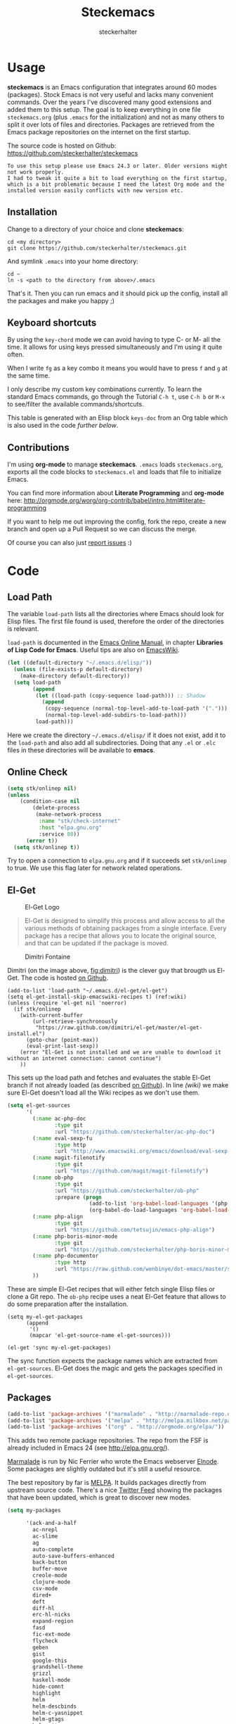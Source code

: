 #+Title: Steckemacs
#+Author: steckerhalter

* Options                                                  :noexport:ARCHIVE:
#+OPTIONS: todo:t html-style:nil
#+HTML_HEAD: <link rel="stylesheet" type="text/css" href="/stuff/css/site.css" />
#+HTML_HEAD: <link rel="stylesheet" type="text/css" href="/stuff/css/steckemacs.css" />
#+HTML_HEAD: <link rel="stylesheet" type="text/css" href="/stuff/css/bootstrap-responsive.css" />
#+INFOJS_OPT: view:showall toc:t ftoc:t mouse:#555555 path:/stuff/js/org-info.js

#+BEGIN_SRC emacs-lisp :tangle no :results silent
(org-babel-tangle-file "steckemacs.org" "steckemacs.el" "emacs-lisp")
#+END_SRC


* Usage

*steckemacs* is an Emacs configuration that integrates around 60 modes (packages). Stock Emacs is not very useful and lacks many convenient commands. Over the years I've discovered many good extensions and added them to this setup. The goal is to keep everything in one file =steckemacs.org= (plus =.emacs= for the initialization) and not as many others to split it over lots of files and directories. Packages are retrieved from the Emacs package repositories on the internet on the first startup.

The source code is hosted on Github: [[https://github.com/steckerhalter/steckemacs]]

#+BEGIN_EXAMPLE
To use this setup please use Emacs 24.3 or later. Older versions might not work properly.
I had to tweak it quite a bit to load everything on the first startup, which is a bit problematic because I need the latest Org mode and the installed version easily conflicts with new version etc.
#+END_EXAMPLE

** Installation

Change to a directory of your choice and clone *steckemacs*:

#+BEGIN_SRC shell-script
  cd <my directory>
  git clone https://github.com/steckerhalter/steckemacs.git
#+END_SRC

And symlink =.emacs= into your home directory:

#+BEGIN_SRC shell-script
    cd ~
    ln -s <path to the directory from above>/.emacs
#+END_SRC

That's it. Then you can run emacs and it should pick up the config, install all the packages and make you happy ;)

** Keyboard shortcuts

By using the =key-chord= mode we can avoid having to type C- or M- all the time. It allows for using keys pressed simultaneously and I'm using it quite often.

When I write =fg= as a key combo it means you would have to press =f= and =g= at the same time.

I only describe my custom key combinations currently. To learn the standard Emacs commands, go through the Tutorial =C-h t=, use =C-h b= or =M-x= to see/filter the available commands/shortcuts.

#+NAME: keys-doc
#+BEGIN_SRC emacs-lisp :var keys=keys :tangle no :results output raw :exports results
  (let* ((header (car keys))
         (keys (delq header keys))
         (category))
    (pop keys)
    (mapcar (lambda (l) (if (listp l)
                            (progn
                              (unless (string= (nth 1 l) category)
                                (setq category (nth 1 l))
                                (princ (format "*** %s\n" category))
                                (princ "#+ATTR_HTML: :rules all :cellpadding 4\n")
                                (princ "| / | <r> | | \n")
                                )
                              (princ (format "| # | =%s= | %s |\n" (car l) (nth 2 l))))
                          (princ "|-\n")))
            keys))
  (princ "\n")
#+END_SRC

This table is generated with an Elisp block =keys-doc= from an Org table which is also used in the code [[*Key%20Bindings][further below]].

** Contributions

I'm using *org-mode* to manage *steckemacs*. =.emacs= loads =steckemacs.org=, exports all the code blocks to =steckemacs.el= and loads that file to initialize Emacs.

You can find more information about *Literate Programming* and *org-mode* here: http://orgmode.org/worg/org-contrib/babel/intro.html#literate-programming

If you want to help me out improving the config, fork the repo, create a new branch and open up a Pull Request so we can discuss the merge.

Of course you can also just [[https://github.com/steckerhalter/steckemacs/issues][report issues]] :)

* Code

** Load Path

The variable =load-path= lists all the directories where Emacs should look for Elisp files. The first file found is used, therefore the order of the directories is relevant.

=load-path= is documented in the [[http://www.gnu.org/software/emacs/manual/html_node/emacs/Lisp-Libraries.html][Emacs Online Manual]], in chapter *Libraries of Lisp Code for Emacs*. Useful tips are also on [[http://www.emacswiki.org/emacs/LoadPath][EmacsWiki]].

#+BEGIN_SRC emacs-lisp
  (let ((default-directory "~/.emacs.d/elisp/"))
    (unless (file-exists-p default-directory)
      (make-directory default-directory))
    (setq load-path
          (append
           (let ((load-path (copy-sequence load-path))) ;; Shadow
             (append
              (copy-sequence (normal-top-level-add-to-load-path '(".")))
              (normal-top-level-add-subdirs-to-load-path)))
           load-path)))
#+END_SRC

Here we create the directory =~/.emacs.d/elisp/= if it does not exist, add it to the =load-path= and also add all subdirectories. Doing that any =.el= or =.elc= files in these directories will be available to *emacs*.

** Online Check

#+BEGIN_SRC emacs-lisp
  (setq stk/onlinep nil)
  (unless
      (condition-case nil
          (delete-process
           (make-network-process
            :name "stk/check-internet"
            :host "elpa.gnu.org"
            :service 80))
        (error t))
    (setq stk/onlinep t))
#+END_SRC

Try to open a connection to =elpa.gnu.org= and if it succeeds set =stk/onlinep= to true. We use this flag later for network related operations.

** El-Get

#+CAPTION: El-Get Logo
#+NAME: el-get-logo
[[https://raw.github.com/dimitri/el-get/master/logo/el-get.png]]

#+BEGIN_QUOTE
El-Get is designed to simplify this process and allow access to all the various methods of obtaining packages from a single interface. Every package has a recipe that allows you to locate the original source, and that can be updated if the package is moved.
#+END_QUOTE

#+CAPTION: Dimitri Fontaine
#+NAME: fig:dimitri
[[http://tapoueh.org/images/dim.jpeg]]

Dimitri (on the image above, [[fig:dimitri]]) is the clever guy that brougth us El-Get. The code is hosted [[https://github.com/dimitri/el-get][on Github]].

#+BEGIN_SRC emacs-lisp -n -r
  (add-to-list 'load-path "~/.emacs.d/el-get/el-get")
  (setq el-get-install-skip-emacswiki-recipes t) (ref:wiki)
  (unless (require 'el-get nil 'noerror)
    (if stk/onlinep
      (with-current-buffer
          (url-retrieve-synchronously
           "https://raw.github.com/dimitri/el-get/master/el-get-install.el")
        (goto-char (point-max))
        (eval-print-last-sexp))
      (error "El-Get is not installed and we are unable to download it without an internet connection: cannot continue")
      ))
#+END_SRC

This sets up the load path and fetches and evaluates the stable El-Get branch if not already loaded (as described [[https://github.com/dimitri/el-get#basic-setup][on Github]]). In line [[(wiki)]] we make sure El-Get doesn't load all the Wiki recipes as we don't use them.

#+BEGIN_SRC emacs-lisp :results silent
  (setq el-get-sources
        '(
          (:name ac-php-doc
                 :type git
                 :url "https://github.com/steckerhalter/ac-php-doc")
          (:name eval-sexp-fu
                 :type http
                 :url "http://www.emacswiki.org/emacs/download/eval-sexp-fu.el")
          (:name magit-filenotify
                 :type git
                 :url "https://github.com/magit/magit-filenotify")
          (:name ob-php
                 :type git
                 :url "https://github.com/steckerhalter/ob-php"
                 :prepare (progn
                            (add-to-list 'org-babel-load-languages '(php . t))
                            (org-babel-do-load-languages 'org-babel-load-languages org-babel-load-languages)))
          (:name php-align
                 :type git
                 :url "https://github.com/tetsujin/emacs-php-align")
          (:name php-boris-minor-mode
                 :type git
                 :url "https://github.com/steckerhalter/php-boris-minor-mode")
          (:name php-documentor
                 :type http
                 :url "https://raw.github.com/wenbinye/dot-emacs/master/site-lisp/contrib/php-documentor.el")
          ))
#+END_SRC

These are simple El-Get recipes that will either fetch single Elisp files or clone a Git repo. The =ob-php= recipe uses a neat El-Get feature that allows to do some preparation after the installation.

#+BEGIN_SRC emacs-lisp -n -r
  (setq my-el-get-packages
        (append
         '()
         (mapcar 'el-get-source-name el-get-sources)))

  (el-get 'sync my-el-get-packages)
#+END_SRC

The sync function expects the package names which are extracted from =el-get-sources=. El-Get does the magic and gets the packages specified in =el-get-sources=.

** Packages

#+BEGIN_SRC emacs-lisp
  (add-to-list 'package-archives '("marmalade" . "http://marmalade-repo.org/packages/"))
  (add-to-list 'package-archives '("melpa" . "http://melpa.milkbox.net/packages/"))
  (add-to-list 'package-archives '("org" . "http://orgmode.org/elpa/"))
#+END_SRC

This adds two remote package repositories. The repo from the FSF is already included in Emacs 24 (see http://elpa.gnu.org/).

[[http://marmalade-repo.org/][Marmalade]] is run by Nic Ferrier who wrote the Emacs webserver [[http://elnode.org/][Elnode]]. Some packages are slightly outdated but it's still a useful resource.

The best repository by far is [[http://melpa.milkbox.net/][MELPA]]. It builds packages directly from upstream source code. There's a nice [[https://twitter.com/melpa_emacs][Twitter Feed]] showing the packages that have been updated, which is great to discover new modes.

#+BEGIN_SRC emacs-lisp
  (setq my-packages

        '(ack-and-a-half
          ac-nrepl
          ac-slime
          ag
          auto-complete
          auto-save-buffers-enhanced
          back-button
          buffer-move
          creole-mode
          clojure-mode
          csv-mode
          dired+
          deft
          diff-hl
          erc-hl-nicks
          expand-region
          fasd
          fic-ext-mode
          flycheck
          geben
          gist
          google-this
          grandshell-theme
          grizzl
          haskell-mode
          hide-comnt
          highlight
          helm
          helm-descbinds
          helm-c-yasnippet
          helm-gtags
          helm-git
          helm-projectile
          highlight-symbol
          htmlize
          iedit
          jinja2-mode
          js2-mode
          json-mode
          key-chord
          magit
          markdown-mode+
          melpa-upstream-visit
          mmm-mode
          move-text
          multi-term
          multi-web-mode
          multiple-cursors
          nrepl
          nrepl-eval-sexp-fu
          org-plus-contrib
          php-auto-yasnippets
          php-boris
          php-eldoc
          php-mode
          popup
          pos-tip
          rainbow-mode
          robe
          restclient
          skewer-mode
          smart-mode-line
          smartparens
          tern
          tern-auto-complete
          visual-regexp
          volatile-highlights
          yaml-mode
          yari
          yasnippet)
        )
#+END_SRC

Quite a big list of packages. When Emacs starts up the first time it takes quite a while to install all of them.

#+BEGIN_SRC emacs-lisp
  (when stk/onlinep
    (package-refresh-contents)
    (mapcar 'package-install
            (loop for p in my-packages
                  unless (package-installed-p p) collect p)))
#+END_SRC

This part first checks if there is an internet connection. If true it refreshes the package archive cache and goes on to install all the packages that are not yet installed.

** Key Bindings

#+BEGIN_SRC emacs-lisp
  (defvar my-keys-minor-mode-map (make-keymap) "my-keys-minor-mode keymap.")
#+END_SRC

This is a custom keymap. It is used for a [[my-keys-minor-mode][minor mode that is activated at the end]]. This is the only way I know of to make sure no other minor modes to these override special keys. Setting a global key will not suffice.

#+BEGIN_SRC emacs-lisp
  (key-chord-mode 1)
  (setq key-chord-two-keys-delay 0.03)
#+END_SRC

#+BEGIN_QUOTE
Key-chord lets you bind commands to combination of key-strokes. Here a "key chord" means two keys pressed simultaneously, or a single key quickly pressed twice.
#+END_QUOTE

The source code can be found on [[http://www.emacswiki.org/emacs/key-chord.el][EmacsWiki]].

We need to turn the mode on here so that we can map keys further below. We lower the delay so that chords are not triggered too easily.

#+NAME: gen-keys
#+BEGIN_SRC emacs-lisp :var keys=keys :results output :tangle no :exports none :colnames nil
  (mapcar (lambda (l)
            (let* ((key (car l))
                   (def (if (string-match "^[[:alnum:]]\\{2\\}$" (format "%s" key))
                            (format "key-chord-define-global \"%s\"" key)
                          (format "global-set-key (kbd \"%s\")" key)))
                   (command (car (last l))))
                   (princ (format "(%s %s)\n" def command))))
            keys)
#+END_SRC

#+BEGIN_SRC emacs-lisp :noweb yes :results silent
  <<gen-keys()>>
#+END_SRC

The code for the keys is generated from data in an Org table named =keys= using a bit of Elisp code =gen-keys= and is spit out inside a code block via [[http://orgmode.org/manual/noweb.html][Noweb syntax]]. The same data is also used in the [[Keyboard%20shortcuts][Keyboard shortcuts]] section to generate the documentation. I'd like to be able to have only one place to change key information and have it updated wherever necessary.

#+BEGIN_SRC emacs-lisp
  (define-key key-translation-map (kbd "C-t") (kbd "C-p"))
  (define-key my-keys-minor-mode-map (kbd "<C-return>") 'helm-mini)
#+END_SRC

=C-t= is translated to =C-p= (move up), this helps me with navigating using the [[http://en.wikipedia.org/wiki/Dvorak_Simplified_Keyboard][Dvorak keyboard layout]].
=my-keys-minor-mode-map= is used to set =C-return= in this case in a way so that other minor modes cannot override it.

****                                                            :noexport:
#+TBLNAME: keys
| Combo             | Category  | Desciption                                                | Command                                                                                                                                    |
|-------------------+-----------+-----------------------------------------------------------+--------------------------------------------------------------------------------------------------------------------------------------------|
| C-h x             | General   | Kill emacs (including the daemon if it is running)        | (lambda () (interactive) (shell-command "pkill emacs"))                                                                                    |
| C-S-l             | General   | List available packages                                   | 'package-list-packages-no-fetch                                                                                                            |
| C-c n             | General   | Show file name + path, save to clipboard                  | 'show-file-name                                                                                                                            |
| C-x a s           | General   | Toggle auto saving of buffers                             | 'auto-save-buffers-enhanced-toggle-activity                                                                                                |
| C-c d             | General   | Change dictionary                                         | 'ispell-change-dictionary                                                                                                                  |
| C-c f             | General   | Toggle flyspell mode (spellchecking)                      | 'flyspell-mode                                                                                                                             |
| M-x               | General   | Helm M-x (execute command)                                | 'helm-M-x                                                                                                                                  |
| C-h C-h           | General   | Helm M-x (execute command)                                | 'helm-M-x                                                                                                                                  |
| C-h h             | General   | Helm navigate project files                               | 'helm-projectile                                                                                                                           |
| <C-S-iso-lefttab> | General   | Helm for files                                            | 'helm-for-files                                                                                                                            |
| C-h C-p           | General   | Open file                                                 | 'find-file                                                                                                                                 |
| cg                | General   | Customize group                                           | 'customize-group                                                                                                                           |
| C-c m             | Interface | Toggle the menu bar                                       | 'menu-bar-mode                                                                                                                             |
| C--               | Interface | Decrease the font size                                    | 'text-scale-decrease                                                                                                                       |
| C-=               | Interface | Increase the font size                                    | 'text-scale-increase                                                                                                                       |
| ln                | Interface | Show/hide the line numbers                                | 'linum-mode                                                                                                                                |
| C-x C-u           | Internet  | Prompt for URL and insert contents at point               | 'stk/url-insert-file-contents                                                                                                              |
| C-c C-w           | Internet  | Browse URL under cursor                                   | 'browse-url-at-point                                                                                                                       |
| gt                | Internet  | Google "this"                                             | 'google-this                                                                                                                               |
| gs                | Internet  | Google search                                             | 'google-search                                                                                                                             |
| C-h C-r           | Editing   | Kill region or current line                               | 'kill-region                                                                                                                               |
| C-h C-n           | Editing   | Newline and indent (also on C-j)                          | 'newline-and-indent                                                                                                                        |
| C-z               | Editing   | Undo - but do not trigger redo                            | 'undo-only                                                                                                                                 |
| <M-f10>           | Editing   | Move line or region up                                    | 'move-text-up                                                                                                                              |
| <M-f9>            | Editing   | Move line or region down                                  | 'move-text-down                                                                                                                            |
| C-S-c C-S-c       | Editing   | Edit region with multiple cursors                         | 'mc/edit-lines                                                                                                                             |
| C-<               | Editing   | Multiple cursors up                                       | 'mc/mark-previous-like-this                                                                                                                |
| C->               | Editing   | Multiple cursors down                                     | 'mc/mark-next-like-this                                                                                                                    |
| C-*               | Editing   | Mark all like "this" with multiple cursors                | 'mc/mark-all-like-this                                                                                                                     |
| C-h r             | Editing   | Query and replace text                                    | 'query-replace                                                                                                                             |
| vr                | Editing   | Visual regexp/replace                                     | 'vr/replace                                                                                                                                |
| i9                | Editing   | Toggle electric indent mode                               | 'electric-indent-mode                                                                                                                      |
| C-c i             | Editing   | indent the whole the buffer                               | (lambda () (interactive) (indent-region (point-min) (point-max)))                                                                          |
| ac                | Editing   | Align nearby elements                                     | 'align-current                                                                                                                             |
| C-8               | Editing   | Select symbol under cursor, repeat to expand              | 'er/expand-region                                                                                                                          |
| M-8               | Editing   | Contract the current selection                            | 'er/contract-region                                                                                                                        |
| M-W               | Editing   | Delete region (but don't put it into kill ring)           | 'delete-region                                                                                                                             |
| fc                | Editing   | Toggle flycheck mode                                      | 'flycheck-mode                                                                                                                             |
| C-c q             | Editing   | Toggle word wrap                                          | 'auto-fill-mode                                                                                                                            |
| C-c w             | Editing   | Cleanup whitespaces                                       | 'whitespace-cleanup                                                                                                                        |
| C-h C-v           | Editing   | Toggle visual line mode                                   | 'visual-line-mode                                                                                                                          |
| C-?               | Source    | Go to definition of function or variable at point         | 'stk/find-function-or-variable-at-point                                                                                                    |
| C-h C-f           | Source    | Go to the definition of the function under cursor         | 'find-function-at-point                                                                                                                    |
| M-5               | Source    | Helm select etags                                         | 'helm-etags-select                                                                                                                         |
| M-6               | Source    | Find tag in a new window                                  | 'find-tag-other-window                                                                                                                     |
| C-h C-0           | Source    | Edebug defun at point                                     | 'edebug-defun                                                                                                                              |
| C-h C-b           | Source    | Evaluate the current buffer                               | 'eval-buffer                                                                                                                               |
| C-h C-e           | Source    | Toggle debug on error                                     | 'toggle-debug-on-error                                                                                                                     |
| C-h C-d           | Directory | Open dired in current file location                       | 'dired-jump                                                                                                                                |
| sb                | Directory | Open the speedbar                                         | 'speedbar                                                                                                                                  |
| C-c T             | Directory | Open terminal in current directory                        | (lambda () (interactive) (stk/open-terminal nil))                                                                                          |
| C-c t             | Directory | Open terminal in current project root                     | (lambda () (interactive) (stk/open-terminal t))                                                                                            |
| C-h C-/           | Directory | Use fasd to navigate to a file or directory               | 'fasd-find-file                                                                                                                            |
| C-h C-s           | Buffers   | Save the current buffer                                   | 'save-buffer                                                                                                                               |
| C-c r             | Buffers   | Revert a buffer to the saved state                        | 'revert-buffer                                                                                                                             |
| C-x C-b           | Buffers   | use ido to switch buffers                                 | 'ido-switch-buffer                                                                                                                         |
| <f6>              | Buffers   | Kill current buffer                                       | (lambda () (interactive) (kill-buffer (buffer-name)))                                                                                      |
| <f8>              | Buffers   | Switch to "other" buffer                                  | (lambda () (interactive) (switch-to-buffer nil))                                                                                           |
| jn                | Buffers   | Switch to "other" buffer                                  | (lambda () (interactive) (switch-to-buffer nil))                                                                                           |
| fv                | Buffers   | Kill current buffer                                       | (lambda () (interactive) (kill-buffer (buffer-name)))                                                                                      |
| sv                | Buffers   | Save the current buffer                                   | 'save-buffer                                                                                                                               |
| sc                | Buffers   | Switch to scratch buffer                                  | (lambda () (interactive)(switch-to-buffer "*scratch*"))                                                                                    |
| <f9>              | Buffers   | Split window and show/hide last buffer                    | 'my/split-window                                                                                                                           |
| C-h c             | History   | Helm show the kill ring                                   | 'helm-show-kill-ring                                                                                                                       |
| C-h m             | History   | Helm show all mark rings                                  | 'helm-all-mark-rings                                                                                                                       |
| C-3               | History   | Go backward in movement history                           | 'back-button-local-backward                                                                                                                |
| C-4               | History   | Go forward in movement history                            | 'back-button-local-forward                                                                                                                 |
| M-2               | Occur     | Show all symbols like the one cursor is located at        | 'highlight-symbol-occur                                                                                                                    |
| M-3               | Occur     | Previous symbol like the one the cursor is on             | (lambda () (interactive) (highlight-symbol-jump -1))                                                                                       |
| M-4               | Occur     | Next symbol like the one the cursor is on                 | (lambda () (interactive) (highlight-symbol-jump 1))                                                                                        |
| M-9               | Occur     | Helm search for occurences in open buffers                | 'helm-occur                                                                                                                                |
| 34                | Occur     | Helm imenu                                                | 'helm-imenu                                                                                                                                |
| ok                | Occur     | Projectile multiple occur                                 | 'projectile-multi-occur                                                                                                                    |
| C-0               | Windows   | Select previous window                                    | (lambda () (interactive) (select-window (previous-window)))                                                                                |
| C-9               | Windows   | Select next window                                        | (lambda () (interactive) (select-window (next-window)))                                                                                    |
| <f2>              | Windows   | Split window vertically                                   | 'split-window-vertically                                                                                                                   |
| <f3>              | Windows   | Split window horizontally                                 | 'split-window-horizontally                                                                                                                 |
| <f4>              | Windows   | Delete current window (not the buffer)                    | 'delete-window                                                                                                                             |
| <f5>              | Windows   | Only keep the current window and delete all others        | 'delete-other-windows                                                                                                                      |
| <f7>              | Windows   | Toggle arrangement of two windows horizontally/vertically | 'toggle-window-split                                                                                                                       |
| <M-up>            | Windows   | Move the current buffer window up                         | 'buf-move-up                                                                                                                               |
| <M-down>          | Windows   | Move the current buffer window down                       | 'buf-move-down                                                                                                                             |
| <M-left>          | Windows   | Move the current buffer window left                       | 'buf-move-left                                                                                                                             |
| <M-right>         | Windows   | Move the current buffer window right                      | 'buf-move-right                                                                                                                            |
| vg                | Find/Grep | VC git grep                                               | 'vc-git-grep                                                                                                                               |
| C-h C-f           | Find/Grep | Grep find                                                 | 'grep-find                                                                                                                                 |
| C-c o             | Find/Grep | list matching regexp                                      | 'occur                                                                                                                                     |
| C-h C-g           | Find/Grep | Use the ag cli tool to grep project                       | 'ag-project                                                                                                                                |
| C-h C-l           | Find/Grep | Helm locate                                               | 'helm-locate                                                                                                                               |
| C-h C-z           | Find/Grep | Projectile find file                                      | 'projectile-find-file                                                                                                                      |
| C-h g             | Find/Grep | Projectile grep                                           | 'projectile-grep                                                                                                                           |
| C-h z             | Find/Grep | Projectile ack                                            | 'projectile-ack                                                                                                                            |
| M-0               | Find/Grep | Helm find files with Git                                  | 'helm-git-find-files                                                                                                                       |
| C-c g             | VCS       | Magit status - manual: http://magit.github.io/magit/      | 'magit-status                                                                                                                              |
| C-c l             | VCS       | Magit log                                                 | 'magit-log                                                                                                                                 |
| bm                | VCS       | Magit blame mode                                          | 'magit-blame-mode                                                                                                                          |
| C-c c             | Open      | Open deft (quick notes tool)                              | 'deft                                                                                                                                      |
| C-c s             | Open      | Open emacs shell                                          | 'shell                                                                                                                                     |
| C-h C-c           | Open      | Open/hide dedicated term                                  | 'multi-term-dedicated-toggle                                                                                                                                           |
| nm                | Open      | Open mu4e                                                 | 'mu4e                                                                                                                                      |
| C-h t             | Open      | Org mode capture (todo)                                   | 'org-capture                                                                                                                               |
| C-h n             | Open      | Open Org mode agenda                                      | (lambda () (interactive) (org-agenda nil "n"))                                                                                             |
| C-c e             | Open      | Open/connect with  ERC                                    | (lambda () (interactive) (erc-tls :server erc-server :port erc-port :nick erc-nick :full-name erc-user-full-name :password erc-password )) |
| C-c v             | PHP       | var dump die template                                     | 'var_dump-die                                                                                                                              |
| C-c V             | PHP       | var dump template                                         | 'var_dump                                                                                                                                  |

** Settings

*** User Settings

#+BEGIN_SRC emacs-lisp
  (when (file-readable-p "~/.user.el") (load "~/.user.el"))
#+END_SRC

Load user settings if the file is available. Put all your personal modifications or sensitive information into this file.

*** Encoding

#+BEGIN_SRC emacs-lisp
  (set-terminal-coding-system 'utf-8)
  (set-keyboard-coding-system 'utf-8)
  (set-language-environment "UTF-8")
  (prefer-coding-system 'utf-8)
#+END_SRC

*** General Settings

#+BEGIN_SRC emacs-lisp
  (setq
   inhibit-startup-message t
   backup-directory-alist `((".*" . ,temporary-file-directory)) ;don't clutter my fs and put backups into tmp
   auto-save-file-name-transforms `((".*" ,temporary-file-directory t))
   require-final-newline t          ;auto add newline at the end of file
   column-number-mode t             ;show the column number
   default-major-mode 'text-mode    ;use text mode per default
   mouse-yank-at-point t     ;middle click with the mouse yanks at point
   history-length 250        ;default is 30
   locale-coding-system 'utf-8          ;utf-8 is default
   tab-always-indent 'complete          ;try to complete before identing
   confirm-nonexistent-file-or-buffer nil ;don't ask to create a buffer
   vc-follow-symlinks t                   ;follow symlinks automatically
   recentf-max-saved-items 5000           ;same up to 5000 recent files
   eval-expression-print-length nil       ;do not truncate printed expressions
   eval-expression-print-level nil        ;print nested expressions
   send-mail-function 'sendmail-send-it
   kill-ring-max 5000                     ;truncate kill ring after 5000 entries
   mark-ring-max 5000                     ;truncate mark ring after 5000 entries
   mouse-autoselect-window -.1            ;window focus follows the mouse pointer
   )
#+END_SRC

*** Default Settings

#+BEGIN_SRC emacs-lisp
  (setq-default
   tab-width 4
   indent-tabs-mode nil                   ;use spaces instead of tabs
   c-basic-offset 4                       ;"tab" with in c-related modes
   c-hungry-delete-key t                  ;delete more than one space
   truncate-lines t                       ;truncate lines by default
   )
#+END_SRC

These have to be set as defaults.

*** Global Modes

#+BEGIN_SRC emacs-lisp
  (global-auto-revert-mode 1)  ;auto revert buffers when changed on disk
  (show-paren-mode t)          ;visualize()
  (iswitchb-mode t)            ;use advanced tab switching
  (blink-cursor-mode -1)       ;no cursor blinking
  (tool-bar-mode -1)           ;disable the awful toolbar
  (menu-bar-mode -1)           ;no menu, you can toggle it with C-c m
  (scroll-bar-mode -1)         ;disable the sroll bar
#+END_SRC

*** Prompt Behavior

#+BEGIN_SRC emacs-lisp -n -r
  (defalias 'yes-or-no-p 'y-or-n-p) (ref:y-or-n)

  (setq kill-buffer-query-functions (ref:process-query)
    (remq 'process-kill-buffer-query-function
           kill-buffer-query-functions))
#+END_SRC

In [[(y-or-n)][line (y-or-n)]] all "yes" or "no" questions are aliased to "y" or "n". We don't really want to type a full word to answer a question from Emacs

Also Emacs should be able to kill processes without asking ([[(process-query)][line (process-query)]]). Got that snippet from: http://www.masteringemacs.org/articles/2010/11/14/disabling-prompts-emacs/

*** System Specific Settings

#+BEGIN_SRC emacs-lisp
  (when (eq system-type 'gnu/linux)
    (autoload 'ansi-color-for-comint-mode-on "ansi-color" nil t) ;activate coloring
    (add-hook 'shell-mode-hook 'ansi-color-for-comint-mode-on)   ;for the shell
    (setq x-select-enable-clipboard t)                           ;enable copy/paste from emacs to other apps
    )
#+END_SRC

** Theme, Faces, Frame

#+BEGIN_SRC emacs-lisp
  (load-theme 'grandshell t)
#+END_SRC

Loading my very own [[https://github.com/steckerhalter/grandshell-theme][Grand Shell Theme]] here. It can be installed via [[http://melpa.milkbox.net/#grandshell-theme][MELPA]]. It looks like this:

#+CAPTION: Grand Shell Theme
#+NAME: grand-shell-theme
[[https://raw.github.com/steckerhalter/grandshell-theme/master/grandshell-theme.png]]

#+BEGIN_SRC emacs-lisp
  (set-face-attribute 'default nil :background "black" :foreground "#babdb6")
#+END_SRC

Use a black background and gray text. To set the default font you can use something like this:

#+BEGIN_SRC emacs-lisp :tangle no
  (set-face-attribute 'default nil :family "Bitstream Vera Sans Mono" :height 89)
#+END_SRC

Put that line into =~/.user.el= which is loaded [[*User%20Settings][in this init file too.]]

#+BEGIN_SRC emacs-lisp
  (setq frame-title-format
        '("" invocation-name " "(:eval (if (buffer-file-name)
                                           (abbreviate-file-name (buffer-file-name))
                                         "%b"))))
#+END_SRC

For the frame title either show a file or a buffer name (if the buffer isn't visiting a file).

#+BEGIN_SRC emacs-lisp
  (custom-set-variables
   '(ansi-color-names-vector
     [("black" . "#8a8888")
      ("#EF3460" . "#F25A7D")
      ("#BDEF34" . "#DCF692")
      ("#EFC334" . "#F6DF92")
      ("#34BDEF" . "#92AAF6")
      ("#B300FF" . "#DF92F6")
      ("#3DD8FF" . "#5AF2CE")
      ("#FFFFFF" . "#FFFFFF")]))
#+END_SRC

For some reason this didn't work with =setq= so I had to use =custom-set-variables=. It changes ansi colors for comint mode, e.g. shell-mode

** Custom Functions

*** stk/dired

#+BEGIN_SRC emacs-lisp
  (defun stk/dired ()
    (interactive)
    (let ((file (or load-file-name
                   buffer-file-name)))
      (dired (if file (file-name-directory file)
               (getenv "HOME")))))
#+END_SRC

Try to open dired in the directory of the current file, otherwise in the home dir.

*** stk/url-insert-file-contents

#+BEGIN_SRC emacs-lisp
  (defun stk/url-insert-file-contents (url)
    "Prompt for URL and insert file contents at point."
    (interactive "sURL: ")
    (url-insert-file-contents url)
    )
#+END_SRC

*** stk/find-function-or-variable-at-point

#+BEGIN_SRC emacs-lisp
  (defun stk/find-function-or-variable-at-point ()
    "Find directly the function/variable at point in the other window."
    (interactive)
    (let ((var (variable-at-point))
          (func (function-called-at-point)))
      (cond
       ((not (eq var 0)) (find-variable-other-window var))
        (func (find-function-other-window func))
         (t (message "Neither function nor variable found!")))))
#+END_SRC

I don't care if is a function or a variable... just go there, Emacs!

*** show-file-name

#+BEGIN_SRC emacs-lisp
(defun show-file-name ()
  "Show the full path file name in the minibuffer."
  (interactive)
  (message (buffer-file-name))
  (kill-new (file-truename buffer-file-name))
  )
#+END_SRC

Display, the copy the filename of current buffer to kill ring.

*** my/split-window

#+BEGIN_SRC emacs-lisp
    (defun my/split-window()
      "Split the window to see the most recent buffer in the other window.
    Call a second time to restore the original window configuration."
      (interactive)
      (if (eq last-command 'my/split-window)
          (progn
            (jump-to-register :my/split-window)
            (setq this-command 'my/unsplit-window))
        (window-configuration-to-register :my/split-window)
        (switch-to-buffer-other-window nil)))
#+END_SRC

*** toggle-window-split

#+BEGIN_SRC emacs-lisp
    (defun toggle-window-split ()
      (interactive)
      (if (= (count-windows) 2)
          (let* ((this-win-buffer (window-buffer))
             (next-win-buffer (window-buffer (next-window)))
             (this-win-edges (window-edges (selected-window)))
             (next-win-edges (window-edges (next-window)))
             (this-win-2nd (not (and (<= (car this-win-edges)
                         (car next-win-edges))
                         (<= (cadr this-win-edges)
                         (cadr next-win-edges)))))
             (splitter
              (if (= (car this-win-edges)
                 (car (window-edges (next-window))))
              'split-window-horizontally
            'split-window-vertically)))
        (delete-other-windows)
        (let ((first-win (selected-window)))
          (funcall splitter)
          (if this-win-2nd (other-window 1))
          (set-window-buffer (selected-window) this-win-buffer)
          (set-window-buffer (next-window) next-win-buffer)
          (select-window first-win)
          (if this-win-2nd (other-window 1))))))
#+END_SRC

*** stk/open-terminal

#+BEGIN_SRC emacs-lisp
    (defvar stk/terminal '("terminator" . "--working-directory=")
      "Terminal executable and after the dot the working directory option for the terminal"
      )

    (defun stk/open-terminal (project-root-p)
      "Open the terminal emulator either from the project root or
      from the location of the current file."
      (start-process "*stk/terminal*" nil (car stk/terminal)
       (concat (cdr stk/terminal)
               (file-truename
                (if project-root-p (projectile-project-root)
                  (file-name-directory (or dired-directory load-file-name buffer-file-name)))
        ))
       )
      )
#+END_SRC

** Advices

#+BEGIN_SRC emacs-lisp
  ;; slick-copy: make copy-past a bit more intelligent
  ;; from: http://www.emacswiki.org/emacs/SlickCopy
  (defadvice kill-ring-save (before slick-copy activate compile)
    "When called interactively with no active region, copy a single
  line instead."
    (interactive
      (if mark-active (list (region-beginning) (region-end))
        (message "Copied line")
        (list (line-beginning-position)
                 (line-beginning-position 2)))))

  (defadvice kill-region (before slick-cut activate compile)
    "When called interactively with no active region, kill a single
  line instead."
    (interactive
      (if mark-active (list (region-beginning) (region-end))
        (list (line-beginning-position)
          (line-beginning-position 2)))))

  ;; bury *scratch* buffer instead of kill it
  (defadvice kill-buffer (around kill-buffer-around-advice activate)
    (let ((buffer-to-kill (ad-get-arg 0)))
      (if (equal buffer-to-kill "*scratch*")
          (bury-buffer)
        ad-do-it)))
#+END_SRC

** Modes

*** auctex-mode

#+BEGIN_SRC emacs-lisp
  (setq TeX-PDF-mode t)
  (setq TeX-parse-self t)
  (setq TeX-auto-save t)
  (setq TeX-save-query nil)

  (add-hook 'doc-view-mode-hook 'auto-revert-mode)
  (add-hook 'TeX-mode-hook
            '(lambda ()
               (define-key TeX-mode-map (kbd "<C-f8>")
                 (lambda ()
                   (interactive)
                   (TeX-command-menu "LaTeX")))
               )
            )
#+END_SRC

*** auto-complete

#+BEGIN_QUOTE
Auto-Complete is an intelligent auto-completion extension for Emacs. It extends the standard Emacs completion interface and provides an environment that allows users to concentrate more on their own work.
#+END_QUOTE

#+CAPTION: Auto-Complete
#+NAME: fig:ac
[[http://steckerhalter.co.vu/stuff/img/ac.png]]

It is written by Tomohiro Matsuyama (aka m2ym). He moved the project from [[http://cx4a.org/][his personal site]] to [[https://github.com/auto-complete/auto-complete][Github]] a while ago which helped quite a lot with further development.

#+BEGIN_SRC emacs-lisp
  (require 'auto-complete-config)
  (ac-config-default)
  (setq ac-auto-show-menu 0.5)
  (setq ac-quick-help-height 50)
  (setq ac-quick-help-delay 1)
  (setq ac-use-fuzzy t)
  (setq ac-disable-faces nil)
  (setq ac-quick-help-prefer-x nil)
  (setq ac-dwim nil)
#+END_SRC

Initial setup:

- load the default configuration
- lower the menu delay
- show quick help after 1s
- use fuzzy matching

#+BEGIN_SRC emacs-lisp
  (add-to-list 'completion-styles 'initials t)
  (add-to-list 'completion-at-point-functions
               (lambda ()
                 (unless (minibufferp)
                   (auto-complete))))
#+END_SRC

#+BEGIN_QUOTE
Use Emacs' built-in TAB completion hooks to trigger AC (Emacs >= 23.2)
#+END_QUOTE

Got that idea from [[https://github.com/purcell/emacs.d/blob/master/init-auto-complete.el][Steve Purcell]].

#+BEGIN_SRC emacs-lisp
  (require 'pos-tip)
  (defun stk/ac-show-help (ac-doc-function)
    "Show docs for symbol at point or at beginning of list if not on a symbol.
  Pass symbol-name to the function AC-DOC-FUNCTION."
    (interactive)
    (let ((s (symbol-name
              (save-excursion
                (or (symbol-at-point)
                    (progn (backward-up-list)
                           (forward-char)
                           (symbol-at-point)))))))
      (let ((doc-string (funcall ac-doc-function s)))
        (if doc-string
            (if ac-quick-help-prefer-x
                (pos-tip-show doc-string 'popup-tip-face (point) nil -1 60)
              (popup-tip doc-string :point (point)))
          (message "No documentation for %s" s)
          ))))
  (define-key lisp-mode-shared-map (kbd "C-c C-d")
    (lambda ()
      (interactive)
      (stk/ac-show-help #'ac-symbol-documentation)))
#+END_SRC

I wanted to be able to get a documentation popup without having to trigger auto-complete. It's mostly stolen from [[http://jaderholm.com/][Scott Jaderholm]] (the code is on [[http://www.emacswiki.org/emacs/AutoComplete][Emacswiki]]), but has been made more general to also work with other completion functions.

*** auto-save-buffers-enhanced

#+BEGIN_SRC emacs-lisp :tangle no
  (require 'auto-save-buffers-enhanced)
  (auto-save-buffers-enhanced-include-only-checkout-path t)
  (auto-save-buffers-enhanced t)
  (setq auto-save-buffers-enhanced-interval 1.5)
  (setq auto-save-buffers-enhanced-quiet-save-p t)
#+END_SRC

*** back-button

#+BEGIN_SRC emacs-lisp
  (require 'back-button)
  (back-button-mode 1)
#+END_SRC

*** conf-mode

#+BEGIN_SRC emacs-lisp
  (add-to-list 'auto-mode-alist '("\\.tks\\'" . conf-mode))
  (add-to-list 'ac-modes 'conf-mode)
#+END_SRC

*** deft

#+BEGIN_SRC emacs-lisp
  (setq
   deft-extension "org"
   deft-directory "~/org/deft"
   deft-text-mode 'org-mode
   deft-use-filename-as-title t
   )
#+END_SRC

*** dired+

#+BEGIN_SRC emacs-lisp
  (toggle-diredp-find-file-reuse-dir 1)
  (setq diredp-hide-details-initially-flag nil)
  (setq diredp-hide-details-propagate-flag nil)
#+END_SRC

It seems that both flags are necessary to make dired+ not hide the details.

*** eval-sexp-fu

#+BEGIN_SRC emacs-lisp
  (when (and (>= emacs-major-version 24) (>= emacs-minor-version 3))
    (require 'eval-sexp-fu)
    (setq eval-sexp-fu-flash-duration 0.4)
    (turn-on-eval-sexp-fu-flash-mode)
    (key-chord-define lisp-interaction-mode-map "90" 'eval-sexp-fu-eval-sexp-inner-list)
    (key-chord-define emacs-lisp-mode-map "90" 'eval-sexp-fu-eval-sexp-inner-list)
    (define-key lisp-interaction-mode-map (kbd "C-c C-c") 'eval-sexp-fu-eval-sexp-inner-list)
    (define-key lisp-interaction-mode-map (kbd "C-c C-e") 'eval-sexp-fu-eval-sexp-inner-sexp)
    (define-key emacs-lisp-mode-map (kbd "C-c C-c") 'eval-sexp-fu-eval-sexp-inner-list)
    (define-key emacs-lisp-mode-map (kbd "C-c C-e") 'eval-sexp-fu-eval-sexp-inner-sexp)
  )
#+END_SRC

*** erc mode

#+BEGIN_SRC emacs-lisp
  (add-hook 'erc-mode-hook (lambda ()
                             (erc-truncate-mode t)
                             (erc-fill-disable)
                             (set (make-local-variable 'scroll-conservatively) 1000)
                             )
            )
  (setq erc-timestamp-format "%H:%M "
        erc-fill-prefix "      "
        erc-insert-timestamp-function 'erc-insert-timestamp-left)
  (setq erc-interpret-mirc-color t)
  (setq erc-kill-buffer-on-part t)
  (setq erc-kill-queries-on-quit t)
  (setq erc-kill-server-buffer-on-quit t)
  (setq erc-server-send-ping-interval 45)
  (setq erc-server-send-ping-timeout 180)
  (setq erc-server-reconnect-timeout 60)
  (erc-track-mode t)
  (setq erc-track-exclude-types '("JOIN" "NICK" "PART" "QUIT" "MODE"
                                  "324" "329" "332" "333" "353" "477"))
  (setq erc-hide-list '("JOIN" "PART" "QUIT" "NICK"))

  ;; ------ template for .user.el
  ;; (setq erc-prompt-for-nickserv-password nil)
  ;; (setq erc-server "hostname"
  ;;       erc-port 7000
  ;;       erc-nick "user"
  ;;       erc-user-full-name "user"
  ;;       erc-email-userid "user"
  ;;       erc-password "user:pw"
  ;;       )
#+END_SRC

*** fasd

#+BEGIN_SRC emacs-lisp
  (global-fasd-mode 1)
#+END_SRC

*** fic-ext-mode

#+BEGIN_SRC emacs-lisp
  (add-hook 'prog-mode-hook 'fic-ext-mode) ;; highlight TODO/FIXME/...
#+END_SRC

*** flycheck-mode

#+BEGIN_SRC emacs-lisp
  (add-hook 'php-mode-hook 'flycheck-mode)
  (add-hook 'sh-mode-hook 'flycheck-mode)
  (add-hook 'json-mode-hook 'flycheck-mode)
  (add-hook 'nxml-mode-hook 'flycheck-mode)
  (add-hook 'python-mode-hook 'flycheck-mode)
  (setq flycheck-indication-mode 'right-fringe)
#+END_SRC

*** fringe

#+BEGIN_SRC emacs-lisp
  (setq indicate-buffer-boundaries 'left)
#+END_SRC

*** google-this

#+BEGIN_SRC emacs-lisp
  (google-this-mode 1)
#+END_SRC

*** grizzl

#+BEGIN_QUOTE
Grizzl is a small utility library to be used in other Elisp code needing fuzzy search behaviour. It is optimized for large data sets, using a special type of lookup table and supporting incremental searches (searches where the result can be narrowed-down by only searching what is already matched).
#+END_QUOTE

The source code for Grizzl can be found on [[https://github.com/d11wtq/grizzl][Github]]. It is written by Chris Corbyn who also wrote the PHP REPL =Boris=.

Currently it is used by [[https://github.com/bbatsov/projectile][Projectile]] in my config. I quite like Grizzl. It offers some benefits for when entries are longer. For most cases =IDO= is better suited though.

#+BEGIN_SRC emacs-lisp
(setq *grizzl-read-max-results* 30)
#+END_SRC

I would like to see more than just the default results of 10.

*** haskell-mode

#+BEGIN_SRC emacs-lisp
  (require 'haskell-mode)
  (setq haskell-indent-thenelse 3)
  (add-hook 'haskell-mode-hook 'turn-on-haskell-doc-mode)
  (add-hook 'haskell-mode-hook 'turn-on-haskell-indent)
#+END_SRC

*** helm

#+BEGIN_QUOTE
Helm is incremental completion and selection narrowing framework for Emacs. It will help steer you in the right direction when you're looking for stuff in Emacs (like buffers, files, etc).

Helm is a fork of anything.el originaly written by Tamas Patrovic and can be considered to be its successor. Helm sets out to clean up the legacy code in anything.el and provide a cleaner, leaner and more modular tool, that's not tied in the trap of backward compatibility.
#+END_QUOTE

The Helm source code can be found [[https://github.com/emacs-helm/helm][at Github]].

You might want to checkout the [[https://github.com/emacs-helm/helm/wiki][Helm Wiki]] for detailed instructions on how Helm works.

#+BEGIN_SRC emacs-lisp
  (require 'helm-config)
  (setq enable-recursive-minibuffers t)
  (helm-mode 1)
  (helm-gtags-mode 1)
  (helm-descbinds-mode)
  (setq helm-idle-delay 0.1)
  (setq helm-input-idle-delay 0.1)
  (setq helm-buffer-max-length 50)
  (setq helm-M-x-always-save-history t)
  (setq helm-buffer-details-flag nil)
  (require 'helm-git)
#+END_SRC

I'm not using [[https://github.com/emacs-helm/helm/wiki#6-helm-find-files][Helm Find Files]] to browse files anymore. I tried using it but gave up after a while. I found it to be more cumbersome than [[*ido-mode][ido-mode]]. But in general I really like to have Helm around to get to see all available completions.

I use [[https://github.com/emacs-helm/helm/wiki#8-helm-m-x][Helm M-x]] and also the separate [[https://github.com/emacs-helm/helm-descbinds][Helm Descbinds]] (=C-h b=) to get a quick key bindings overview.

*** highlight-symbol

#+BEGIN_SRC emacs-lisp
  (setq highlight-symbol-on-navigation-p t)
  (setq highlight-symbol-idle-delay 0.2)
  (add-hook 'prog-mode-hook 'highlight-symbol-mode)
#+END_SRC

*** html-mode

#+BEGIN_SRC emacs-lisp
  (add-to-list 'ac-modes 'html-mode)
#+END_SRC

*** ido-mode

#+BEGIN_SRC emacs-lisp
  (setq ido-enable-flex-matching t
        ido-auto-merge-work-directories-length -1
        ido-create-new-buffer 'always
        ido-everywhere t
        ido-default-buffer-method 'selected-window
        ido-max-prospects 32
        ido-use-filename-at-point 'guess
        )
  (ido-mode 1)
#+END_SRC

*** iedit

#+BEGIN_SRC emacs-lisp
  (require 'iedit)
  (setq iedit-unmatched-lines-invisible-default t)
#+END_SRC

*** ielm

IELM is short for *I*nferior *E*macs *L*isp *M*ode. It is a REPL for Emacs Lisp that is sometimes useful if you want to get immediate feedback and a prompt to work with. I tend to use the =*scratch*= buffer for explorations like that usually but would be probably better off to use IELM more often :)

#+BEGIN_SRC emacs-lisp
  (eval-after-load 'ielm
    '(progn
       (add-hook 'inferior-emacs-lisp-mode-hook
                 (lambda ()
                   (auto-complete-mode 1)
                   (turn-on-eldoc-mode)
                   (mapc
                    (lambda (src) (add-to-list 'ac-sources src))
                    '(ac-source-functions
                      ac-source-variables
                      ac-source-features
                      ac-source-symbols))))))
#+END_SRC

We need to tweak IELM a bit so we get completion and eldoc hints.

*** jinja2-mode for twig

#+BEGIN_SRC emacs-lisp
  (require 'jinja2-mode)
  (add-to-list 'auto-mode-alist '("\\.twig$" . jinja2-mode))
#+END_SRC

*** js2-mode

#+BEGIN_SRC emacs-lisp
  (add-to-list 'auto-mode-alist '("\\.js$" . js2-mode))

  (setq js2-allow-rhino-new-expr-initializer nil)
  (setq js2-auto-indent-p nil)
  (setq js2-enter-indents-newline nil)
  (setq js2-global-externs '("module" "require" "buster" "sinon" "assert" "refute" "setTimeout" "clearTimeout" "setInterval" "clearInterval" "location" "__dirname" "console" "JSON"))
  (setq js2-idle-timer-delay 0.1)
  (setq js2-indent-on-enter-key nil)
  (setq js2-mirror-mode nil)
  (setq js2-strict-inconsistent-return-warning nil)
  (setq js2-auto-indent-p t)
  (setq js2-include-rhino-externs nil)
  (setq js2-include-gears-externs nil)
  (setq js2-concat-multiline-strings 'eol)
  (setq js2-rebind-eol-bol-keys nil)
  (setq js2-mode-show-parse-errors nil)
  (setq js2-mode-show-strict-warnings nil)

  (add-hook 'js2-mode-hook (lambda () (flycheck-mode 1)))
#+END_SRC

Got most of that from [[https://github.com/magnars/.emacs.d/blob/master/setup-js2-mode.el][Magnars' .emacs.d]].

*** json-mode

#+BEGIN_SRC emacs-lisp
  (add-to-list 'auto-mode-alist '("\\.json\\'" . json-mode))
#+END_SRC

=json-mode= adds a bit better syntax highlighting for =.json= files.

*** magit

Magit is the king of Git interaction for Emacs.

There's a short [[http://www.emacswiki.org/emacs/Magit#toc1][Crash Course on Emacswiki]]:

#+BEGIN_SRC org
- M-x magit-status to see git status, and in the status buffer:
- s to stage files
- c to commit (type in your commit message then C-c C-c to save the message and commit)
- b b to switch to a branch

Other handy keys:

- P P to do a git push
- F F to do a git pull

try to press TAB
#+END_SRC

I have bound =magit-status= to =C-c g= and =magit-log= to =C-c l=.

See the [[http://magit.github.io/magit/magit.html][Magit manual]] for more information.

#+BEGIN_SRC emacs-lisp
  (when (fboundp 'file-notify-add-watch)
    (add-hook 'magit-status-mode-hook 'magit-filenotify-mode))
  (setq magit-save-some-buffers nil) ;don't ask to save buffers
#+END_SRC

Committing should act like =git commit -a= by default.

When Emacs has been compiled with inotiy support...

#+BEGIN_SRC shell-script
./configure --with-file-notification=inotify
#+END_SRC

...the function =file-notify-add-watch= is bound and we add =magit-filenotify-mode= to the hook so that file updates get reflected automatically in magit status.

*** markdown

#+BEGIN_SRC emacs-lisp
  (add-to-list 'auto-mode-alist '("\\.markdown\\'" . markdown-mode))
  (add-to-list 'auto-mode-alist '("\\.md\\'" . markdown-mode))
#+END_SRC

*** melpa-upstream-visit

#+BEGIN_SRC emacs-lisp
  (require 'melpa-upstream-visit)
#+END_SRC

Adds a button to the package info page to visit the repository homepage.

*** move-text

#+BEGIN_SRC emacs-lisp
  (require 'move-text)
#+END_SRC

*** mu4e

#+BEGIN_SRC emacs-lisp
  (when (file-exists-p "/usr/local/share/emacs/site-lisp/mu4e")
    (add-to-list 'load-path "/usr/local/share/emacs/site-lisp/mu4e")
    (autoload 'mu4e "mu4e" "Mail client based on mu (maildir-utils)." t)
    (require 'org-mu4e)
    ;; enable inline images
    (setq mu4e-view-show-images t)
    ;; use imagemagick, if available
    (when (fboundp 'imagemagick-register-types)
      (imagemagick-register-types))
    (setq mu4e-html2text-command "html2text -utf8 -width 72")
    (setq mu4e-update-interval 60)
    (setq mu4e-auto-retrieve-keys t)
    (setq mu4e-headers-leave-behavior 'apply)
    (setq mu4e-headers-visible-lines 20)
    (setq mu4e-hide-index-messages t)

    (add-hook 'mu4e-headers-mode-hook (lambda () (local-set-key (kbd "X") (lambda () (interactive) (mu4e-mark-execute-all t)))))
    (add-hook 'mu4e-view-mode-hook (lambda () (local-set-key (kbd "X") (lambda () (interactive) (mu4e-mark-execute-all t)))))

    (defun mu4e-headers-mark-all-unread-read ()
      (interactive)
      (mu4e~headers-mark-for-each-if
       (cons 'read nil)
       (lambda (msg param)
         (memq 'unread (mu4e-msg-field msg :flags)))))

    (defun mu4e-flag-all-read ()
      (interactive)
      (mu4e-headers-mark-all-unread-read)
      (mu4e-mark-execute-all t))

    (setq message-kill-buffer-on-exit t)

    )
#+END_SRC

*** multi-term

#+BEGIN_QUOTE
A package for creating and managing multiple terminal buffers in Emacs
#+END_QUOTE

The source code is on [[http://www.emacswiki.org/emacs//multi-term.el][EmacsWiki]]

#+BEGIN_SRC emacs-lisp
(setq multi-term-dedicated-select-after-open-p t) ;select the buffer!
#+END_SRC

*** nrepl

#+BEGIN_SRC emacs-lisp
  (setq nrepl-popup-stacktraces nil)
  (setq nrepl-popup-stacktraces-in-repl nil)
  (setq nrepl-hide-special-buffers t)

  ;; font-locking for the nrepl
  ;; https://github.com/kylefeng/.emacs.d/commit/45f2bece4652f4345ec08e68e8ef0608b81c5db7
  (add-hook 'nrepl-mode-hook
            (lambda ()
              (font-lock-mode nil)
              (clojure-mode-font-lock-setup)
              (font-lock-mode t)))

  (require 'ac-nrepl)
  (add-hook 'nrepl-mode-hook 'ac-nrepl-setup)
  (add-hook 'nrepl-interaction-mode-hook 'ac-nrepl-setup)
  (add-to-list 'ac-modes 'nrepl-mode)
#+END_SRC

*** nrepl-eval-sexp-fu

#+BEGIN_SRC emacs-lisp
  (require 'nrepl-eval-sexp-fu)
  (setq nrepl-eval-sexp-fu-flash-duration 0.4)
#+END_SRC

*** org-mode

#+BEGIN_SRC emacs-lisp
  (require 'org)
  (require 'ox-org)
  (require 'ox-md)
  (let ((todo "~/org/todo.org"))
    (when (file-readable-p todo)
      (setq org-agenda-files '("~/org/todo.org" "~/org/deft/"))
      (setq initial-buffer-choice (lambda ()
                                    (org-agenda nil "n")
                                    (delete-other-windows)
                                    (current-buffer)
                                    ))
      ))
  (add-to-list 'auto-mode-alist '("\\.org\\'" . org-mode))
  (add-to-list 'ac-modes 'org-mode)
  (setq org-startup-folded 'nofold)
  (setq org-startup-indented t)
  (setq org-startup-with-inline-images t)
  (setq org-startup-truncated t)
  (setq org-refile-targets '((org-agenda-files :maxlevel . 3)))
  (setq org-src-fontify-natively t)
  (setq org-src-tab-acts-natively t)
  (setq org-confirm-babel-evaluate nil)
  (setq org-use-speed-commands t)
  (setq org-default-notes-file (concat org-directory "/todo.org"))

  (setq org-capture-templates
        '(
          ("t" "Task" entry (file+headline "" "Tasks") "* TODO %?\n  %u\n  %a")
          ("s" "Simple Task" entry (file+headline "" "Tasks") "* TODO %?\n  %U\n")
          ))

  (add-to-list 'org-structure-template-alist '("E" "#+BEGIN_SRC emacs-lisp\n?\n#+END_SRC\n"))
  (add-to-list 'org-structure-template-alist '("S" "#+BEGIN_SRC shell-script\n?\n#+END_SRC\n"))

  ;; minted
  (require 'ox-latex)
  (add-to-list 'org-latex-packages-alist '("" "minted"))
  (setq org-latex-listings 'minted)

  (setq org-latex-pdf-process
        '("pdflatex -shell-escape -interaction nonstopmode -output-directory %o %f"
          "pdflatex -shell-escape -interaction nonstopmode -output-directory %o %f"
          "pdflatex -shell-escape -interaction nonstopmode -output-directory %o %f"))

  (setq
   appt-display-mode-line t     ; show in the modeline
   appt-display-format 'window)
  (appt-activate 1)              ; activate appt (appointment notification)

  (org-agenda-to-appt)           ; add appointments on startup

  ;; add new appointments when saving the org buffer, use 'refresh argument to do it properly
  (add-hook 'org-mode-hook
            (lambda ()
              (add-hook 'after-save-hook '(lambda () (org-agenda-to-appt 'refresh)) nil 'make-it-local)
              (yas-minor-mode -1)
              (set (make-local-variable 'ac-auto-start) nil)
              (local-set-key "\C-cd" 'org-toodledo-mark-task-deleted)
              (local-set-key "\C-cs" 'org-toodledo-sync)
              ))

  (setq appt-disp-window-function '(lambda (min-to-app new-time msg) (interactive)
                                     (shell-command (concat "notify-send -i /usr/share/icons/gnome/32x32/status/appointment-soon.png '" (format "Appointment in %s min" min-to-app) "' '" msg "'")))
        )
  ;; add state to the sorting strategy of todo
  (setcdr (assq 'todo org-agenda-sorting-strategy) '(todo-state-up priority-down category-keep))
  ;; define todo states: set time stamps one waiting, delegated and done
  (setq org-todo-keywords
        '((sequence
           "TODO(t)"
           "IN PROGRESS(p!)"
           "HOLD(h!)"
           "WAITING(w)"
           "SOMEDAY(s)"
           "|"
           "DONE(d!)"
           "CANCELLED(c)"
           )))
  (setq org-todo-keyword-faces
        '(
          ("IN PROGRESS" . 'warning)
          ("HOLD" . 'font-lock-keyword-face)
          ("WAITING" . 'font-lock-builtin-face)
          ("SOMEDAY" . 'font-lock-doc-face)
          ))
#+END_SRC

*** php-mode

#+BEGIN_SRC emacs-lisp
  (require 'php-mode)
  (add-to-list 'auto-mode-alist '("\\.module\\'" . php-mode))
  (setq php-mode-coding-style "Symfony2")
  (setq php-template-compatibility nil)

  (let ((manual "/usr/share/doc/php-doc/html/"))
    (when (file-readable-p manual)
      (setq php-manual-path manual)))

  (defun setup-php-mode ()
    (require 'php-documentor nil t)
    (local-set-key (kbd "C-c p") 'php-documentor-dwim)
    (local-set-key (kbd "C-c C-g") 'yas/create-php-snippet)
    (local-set-key (kbd "C-c d")
                   (lambda ()
                     (interactive)
                     (stk/ac-show-help #'ac-php-doc-documentation)))
    (require 'php-align nil t)
    (php-align-setup)
    (php-eldoc-enable)
    (set-up-php-ac)
    )

  (add-hook 'php-mode-hook 'setup-php-mode)

  ;; die me some var_dump quickly
  (defun var_dump-die ()
    (interactive)
    (let ((expression (if (region-active-p)
                          (buffer-substring (region-beginning) (region-end))
                        (sexp-at-point)))
          (line (thing-at-point 'line))
          (pre "die(var_dump(")
          (post "));")
          )
      (if expression
          (progn
            (beginning-of-line)
            (if (string-match "return" line)
                (progn
                  (newline)
                  (previous-line))
              (next-line)
              (newline)
              (previous-line)
              )
            (insert pre)
            (insert (format "%s" expression))
            (insert post))
        ()
        (insert pre)
        (insert post)
        (backward-char (length post))
        )))

  (defun var_dump ()
    (interactive)
    (if (region-active-p)
      (progn
        (goto-char (region-end))
        (insert ");")
        (goto-char (region-beginning))
        (insert "var_dump("))
      (insert "var_dump();")
      (backward-char 3)
      ))
#+END_SRC

*** prog-mode

#+BEGIN_SRC emacs-lisp
  (add-hook 'prog-mode-hook (lambda () (interactive) (setq show-trailing-whitespace 1))) ; show whitespace errors
#+END_SRC

*** projectile

#+BEGIN_SRC emacs-lisp
  (require 'projectile nil t)
  (setq projectile-completion-system 'ido)
#+END_SRC

*** rainbow-mode

#+BEGIN_SRC emacs-lisp
  (dolist (hook '(css-mode-hook
                  html-mode-hook
                  js-mode-hook
                  emacs-lisp-mode-hook
                  org-mode-hook
                  text-mode-hook
                  ))
    (add-hook hook 'rainbow-mode)
    )
#+END_SRC

*** robe

#+BEGIN_SRC emacs-lisp
  (add-hook 'ruby-mode-hook
            (lambda ()
              (robe-mode 1)
              (push 'ac-source-robe ac-sources)))
#+END_SRC

*** saveplace

#+BEGIN_QUOTE
Automatically save place in each file. This means when you visit a file, point goes to the last place
where it was when you previously visited the same file.
#+END_QUOTE

#+BEGIN_SRC emacs-lisp
  (require 'saveplace)
  (setq-default save-place t)
#+END_SRC

I find this quite practical...

*** savehist

#+BEGIN_QUOTE
Many editors (e.g. Vim) have the feature of saving minibuffer history to an external file after exit.  This package provides the same feature in Emacs. When set up, it saves recorded minibuffer histories to a file.
#+END_QUOTE

#+BEGIN_SRC emacs-lisp
  (setq savehist-additional-variables '(kill-ring mark-ring global-mark-ring search-ring regexp-search-ring extended-command-history))
  (savehist-mode 1)
#+END_SRC

I'm adding a few variables like the =extended-command-history= that I would like to persist too.

*** skewer

#+BEGIN_SRC emacs-lisp
(skewer-setup)
#+END_SRC

#+BEGIN_QUOTE
Provides live interaction with JavaScript, CSS, and HTML in a web browser. Expressions are sent on-the-fly from an editing buffer to be evaluated in the browser, just like Emacs does with an inferior Lisp process in Lisp modes.
#+END_QUOTE

The following bookmarklet will load skewer on demand on any website:

#+BEGIN_SRC js
  javascript:(function) {
      var d=document;
      var s=d.createElement('script');
      s.src='http://localhost:8080/skewer';
      d.body.appendChild(s);
  })()
#+END_SRC

Instructions and the source code can be found [[https://github.com/skeeto/skewer-mode][on Github]].

*** smart-mode-line

#+BEGIN_SRC emacs-lisp
  (setq sml/show-encoding t)
  (setq sml/vc-mode-show-backend t)
  (setq sml/override-theme nil)
  (sml/setup)
  (set-face-attribute 'sml/prefix nil :foreground "#dcf692")
  (set-face-attribute 'sml/folder nil :foreground "#f09fff")
  (set-face-attribute 'sml/filename nil :foreground "#f6df92")
  (set-face-attribute 'sml/vc-edited nil :foreground "#ff5f87")
#+END_SRC

*** smartparens

#+BEGIN_SRC emacs-lisp
  (require 'smartparens-config)
  (smartparens-global-mode t)
  (define-key sp-keymap (kbd "M-o") 'sp-backward-sexp)
  (define-key sp-keymap (kbd "M-i") 'sp-forward-sexp)
  (define-key sp-keymap (kbd "C-{") 'sp-select-previous-thing)
  (define-key sp-keymap (kbd "C-}") 'sp-select-next-thing)
  (define-key sp-keymap (kbd "C-\\") 'sp-select-previous-thing-exchange)
  (define-key sp-keymap (kbd "C-]") 'sp-select-next-thing-exchange)
  ;; "fix"" highlight issue in scratch buffer
  (custom-set-faces '(sp-pair-overlay-face ((t ()))))
#+END_SRC

*** sgml

#+BEGIN_SRC emacs-lisp
  (setq sgml-basic-offset 4)
  (add-hook 'sgml-mode-hook 'sgml-electric-tag-pair-mode)
#+END_SRC

*** slime

#+BEGIN_SRC emacs-lisp
  (when (file-exists-p "~/quicklisp/slime-helper.el") (load "~/quicklisp/slime-helper.el"))
  (add-hook 'slime-mode-hook 'set-up-slime-ac)
  (add-hook 'slime-repl-mode-hook 'set-up-slime-ac)
  (eval-after-load "auto-complete"
    '(add-to-list 'ac-modes 'slime-repl-mode))
#+END_SRC

*** term-mode

#+BEGIN_SRC emacs-lisp
  (add-hook 'term-mode-hook (lambda()
                  (yas-minor-mode -1)))
#+END_SRC

*** tern

#+BEGIN_SRC emacs-lisp
  (when (executable-find "tern")
        (add-hook 'js2-mode-hook (lambda () (tern-mode t)))
        (eval-after-load 'auto-complete
          '(eval-after-load 'tern
             '(progn
                (require 'tern-auto-complete)
                (tern-ac-setup)))))
#+END_SRC

#+BEGIN_QUOTE
Tern is a stand-alone, editor-independent JavaScript analyzer that can be used to improve the JavaScript integration of existing editors.
#+END_QUOTE

Needs the =tern= binary to be present, which can be installed with =npm=:

#+BEGIN_SRC shell-script
  sudo npm install -g tern
#+END_SRC

See the [[http://ternjs.net/][project homepage]] for more info.

*** tempo

#+BEGIN_SRC emacs-lisp
  (require 'tempo nil t)
#+END_SRC

*** uniqify

#+BEGIN_SRC emacs-lisp
  (require 'uniquify)
  (setq uniquify-buffer-name-style 'forward)
  (setq uniquify-min-dir-content 2)
#+END_SRC

"Unique buffer names dependent on file name"

*** yaml-mode

#+BEGIN_SRC emacs-lisp
  (setq yaml-indent-offset 4)
#+END_SRC

*** yasnippets

#+BEGIN_SRC emacs-lisp
  (yas-global-mode 1)
  (setq yas-prompt-functions '(yas-completing-prompt yas-ido-prompt yas-x-prompt yas-dropdown-prompt yas-no-prompt))
#+END_SRC

*** w3m

#+BEGIN_SRC emacs-lisp
  (when (require 'w3m nil t)
    (setq
     w3m-use-favicon nil
     w3m-default-display-inline-images t
     w3m-search-word-at-point nil
     w3m-use-cookies t
     w3m-home-page "http://en.wikipedia.org/"
     w3m-cookie-accept-bad-cookies t
     w3m-session-crash-recovery nil)
    (add-hook 'w3m-mode-hook
              (function (lambda ()
                          (set-face-foreground 'w3m-anchor-face "LightSalmon")
                          (set-face-foreground 'w3m-arrived-anchor-face "LightGoldenrod")
                          ;;(set-face-background 'w3m-image-anchor "black")
                          (load "w3m-lnum")
                          (defun w3m-go-to-linknum ()
                            "Turn on link numbers and ask for one to go to."
                            (interactive)
                            (let ((active w3m-lnum-mode))
                              (when (not active) (w3m-lnum-mode))
                              (unwind-protect
                                  (w3m-move-numbered-anchor (read-number "Anchor number: "))
                                (when (not active) (w3m-lnum-mode))))
                            (w3m-view-this-url)
                            )
                          (define-key w3m-mode-map "f" 'w3m-go-to-linknum)
                          (define-key w3m-mode-map "L" 'w3m-lnum-mode)
                          (define-key w3m-mode-map "o" 'w3m-previous-anchor)
                          (define-key w3m-mode-map "i" 'w3m-next-anchor)
                          (define-key w3m-mode-map "w" 'w3m-search-new-session)
                          (define-key w3m-mode-map "p" 'w3m-previous-buffer)
                          (define-key w3m-mode-map "n" 'w3m-next-buffer)
                          (define-key w3m-mode-map "z" 'w3m-delete-buffer)
                          (define-key w3m-mode-map "O" 'w3m-goto-new-session-url)
                          )))
    )
#+END_SRC

*** yaml-mode

#+BEGIN_SRC emacs-lisp
  (setq yaml-indent-offset 4)
#+END_SRC

** end

*** my-keys-minor-mode

#+BEGIN_SRC emacs-lisp
  (define-minor-mode my-keys-minor-mode
    "A minor mode so that my key settings override annoying major modes."
    t " K" 'my-keys-minor-mode-map)
  (my-keys-minor-mode 1)
#+END_SRC

#+HTML: <script type="text/javascript" src="//ajax.googleapis.com/ajax/libs/jquery/1.9.1/jquery.min.js"></script>
#+HTML: <script type="text/javascript" src="/stuff/js/bootstrap.min.js"></script>
